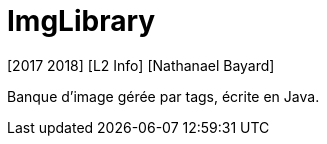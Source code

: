= ImgLibrary
[2017 2018] [L2 Info] [Nathanael Bayard]

Banque d'image gérée par tags, écrite en Java.
